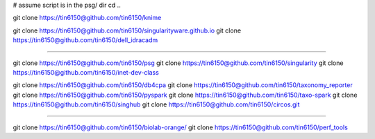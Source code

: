 
# assume script is in the psg/ dir 
cd ..



git clone https://tin6150@github.com/tin6150/knime

git clone https://tin6150@github.com/tin6150/singularityware.github.io
git clone https://tin6150@github.com/tin6150/dell_idracadm

####

git clone https://tin6150@github.com/tin6150/psg
git clone https://tin6150@github.com/tin6150/singularity
git clone https://tin6150@github.com/tin6150/inet-dev-class

git clone https://tin6150@github.com/tin6150/db4cpa
git clone https://tin6150@github.com/tin6150/taxonomy_reporter
git clone https://tin6150@github.com/tin6150/pyspark
git clone https://tin6150@github.com/tin6150/taxo-spark
git clone https://tin6150@github.com/tin6150/singhub
git clone https://tin6150@github.com/tin6150/circos.git

####

git clone https://tin6150@github.com/tin6150/biolab-orange/
git clone https://tin6150@github.com/tin6150/perf_tools
